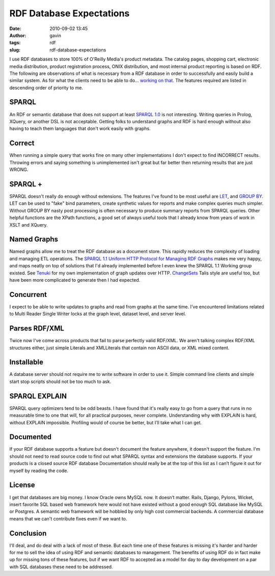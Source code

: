 RDF Database Expectations
#########################
:date: 2010-09-02 13:45
:author: gavin
:tags: rdf
:slug: rdf-database-expectations

I use RDF databases to store 100% of O'Reilly Media's product metadata.
The catalog pages, shopping cart, electronic media distribution, product
registration process, ONIX distribution, and most internal product
reporting is based on RDF. The following are observations of what is
necessary from a RDF database in order to successfully and easily build
a similar system. As for what the clients need to be able to do...
`working on that <http://github.com/oreillymedia/pymantic>`__. The
features required are listed in descending order of priority to me.

SPARQL
------

An RDF or semantic database that does not support at least `SPARQL
1.0 <http://www.w3.org/TR/rdf-sparql-query/>`__ is not interesting.
Writing queries in Prolog, XQuery, or another DSL is not acceptable.
Getting folks to understand graphs and RDF is hard enough without also
having to teach them languages that don't work easily with graphs.

Correct
-------

When running a simple query that works fine on many other
implementations I don't expect to find INCORRECT results. Throwing
errors and saying something is unimplemented isn't great but far better
then returning results that are just WRONG.

SPARQL +
--------

SPARQL doesn't really do enough without extensions. The features I've
found to be most useful are
`LET <http://jena.sourceforge.net/ARQ/assignment.html>`__, and `GROUP
BY <http://jena.sourceforge.net/ARQ/group-by.html>`__. LET can be used
to "fake" bind parameters, create synthetic values for reports and make
complex queries much simpler. Without GROUP BY nasty post processing is
often necessary to produce summary reports from SPARQL queries. Other
helpful functions are the XPath functions, a good set of always useful
tools that I already know from years of work in XSLT and XQuery.

Named Graphs
------------

Named graphs allow me to treat the RDF database as a document store.
This rapidly reduces the complexity of loading and managing ETL
operations. The `SPARQL 1.1 Uniform HTTP Protocol for Managing RDF
Graphs <http://www.w3.org/TR/sparql11-http-rdf-update/>`__ makes me very
happy, and maps neatly on top of solutions that I'd already implemented
before I even knew the SPARQL 1.1 Working group existed. See
`Tenuki <http://github.com/oreillymedia/Tenuki>`__ for my own
implementation of graph updates over HTTP.
`ChangeSets <http://vocab.org/changeset/schema.html>`__ Talis style are
useful too, but have been more complicated to generate then I had
expected.

Concurrent
----------

I expect to be able to write updates to graphs and read from graphs at
the same time. I've encountered limitations related to Multi Reader
Single Writer locks at the graph level, dataset level, and server level.

Parses RDF/XML
--------------

Twice now I've come across products that fail to parse perfectly valid
RDF/XML. We aren't talking complex RDF/XML structures either, just
simple Literals and XMLLiterals that contain non ASCII data, or XML
mixed content.

Installable
-----------

A database server should not require me to write software in order to
use it. Simple command line clients and simple start stop scripts should
not be too much to ask.

SPARQL EXPLAIN
--------------

SPARQL query optimizers tend to be odd beasts. I have found that it's
really easy to go from a query that runs in no measurable time to one
that will, for all practical purposes, never complete. Understanding why
with EXPLAIN is hard, without EXPLAIN impossible. Profiling would of
course be better, but I’ll take what I can get.

Documented
----------

If your RDF database supports a feature but doesn't document the feature
anywhere, it doesn't support the feature. I'm should not need to read
source code to find out what SPARQL syntax and extensions the database
supports. If your products is a closed source RDF database Documentation
should really be at the top of this list as I can’t figure it out for
myself by reading the code.

License
-------

I get that databases are big money. I know Oracle owns MySQL now. It
doesn’t matter. Rails, Django, Pylons, Wicket, insert favorite SQL based
web framework here would not have existed without a good enough SQL
database like MySQL or Postgres. A semantic web framework will be
hobbled by only high cost commercial backends. A commercial database
means that we can't contribute fixes even if we want to.

Conclusion
----------

I'll deal, and do deal with a lack of most of these. But each time one
of these features is missing it's harder and harder for me to sell the
idea of using RDF and semantic databases to management. The benefits of
using RDF do in fact make up for missing tons of these features, but if
we want RDF to accepted as a model for day to day development on a par
with SQL databases these need to be addressed.
